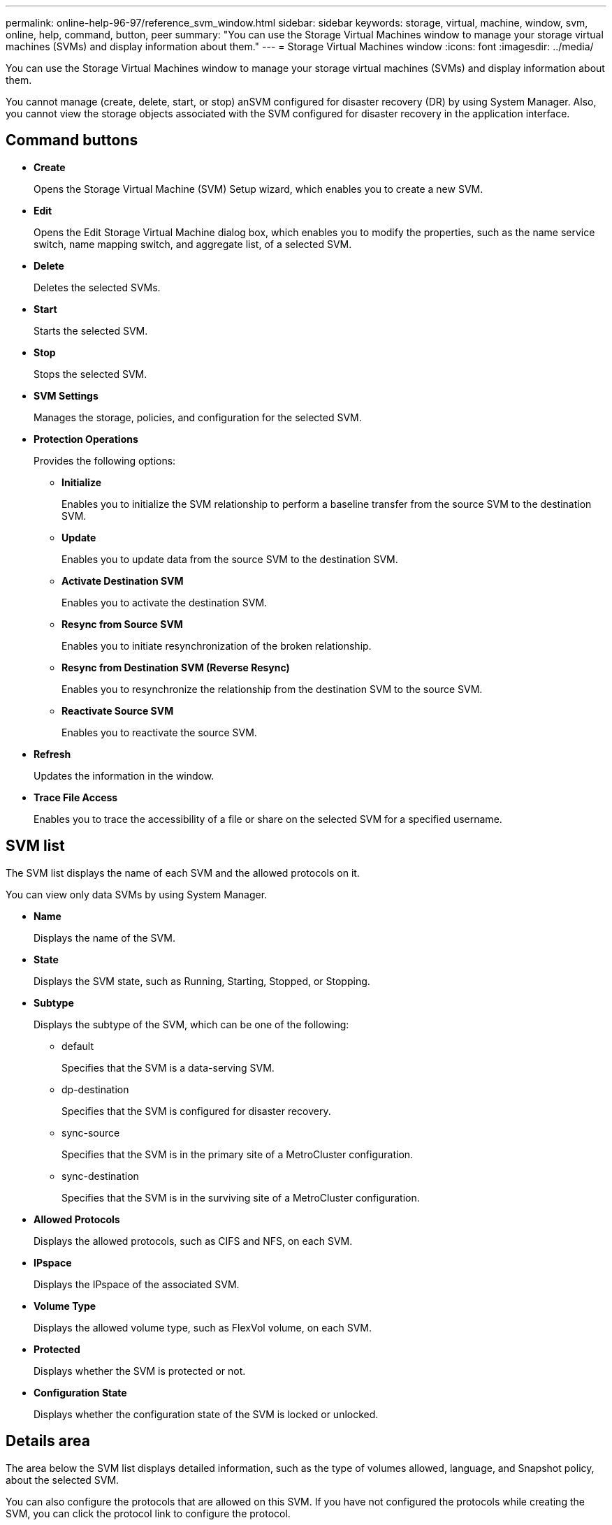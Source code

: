 ---
permalink: online-help-96-97/reference_svm_window.html
sidebar: sidebar
keywords: storage, virtual, machine, window, svm, online, help, command, button, peer
summary: "You can use the Storage Virtual Machines window to manage your storage virtual machines (SVMs) and display information about them."
---
= Storage Virtual Machines window
:icons: font
:imagesdir: ../media/

[.lead]
You can use the Storage Virtual Machines window to manage your storage virtual machines (SVMs) and display information about them.

You cannot manage (create, delete, start, or stop) anSVM configured for disaster recovery (DR) by using System Manager. Also, you cannot view the storage objects associated with the SVM configured for disaster recovery in the application interface.

== Command buttons

* *Create*
+
Opens the Storage Virtual Machine (SVM) Setup wizard, which enables you to create a new SVM.

* *Edit*
+
Opens the Edit Storage Virtual Machine dialog box, which enables you to modify the properties, such as the name service switch, name mapping switch, and aggregate list, of a selected SVM.

* *Delete*
+
Deletes the selected SVMs.

* *Start*
+
Starts the selected SVM.

* *Stop*
+
Stops the selected SVM.

* *SVM Settings*
+
Manages the storage, policies, and configuration for the selected SVM.

* *Protection Operations*
+
Provides the following options:

 ** *Initialize*
+
Enables you to initialize the SVM relationship to perform a baseline transfer from the source SVM to the destination SVM.

 ** *Update*
+
Enables you to update data from the source SVM to the destination SVM.

 ** *Activate Destination SVM*
+
Enables you to activate the destination SVM.

 ** *Resync from Source SVM*
+
Enables you to initiate resynchronization of the broken relationship.

 ** *Resync from Destination SVM (Reverse Resync)*
+
Enables you to resynchronize the relationship from the destination SVM to the source SVM.

 ** *Reactivate Source SVM*
+
Enables you to reactivate the source SVM.

* *Refresh*
+
Updates the information in the window.

* *Trace File Access*
+
Enables you to trace the accessibility of a file or share on the selected SVM for a specified username.

== SVM list

The SVM list displays the name of each SVM and the allowed protocols on it.

You can view only data SVMs by using System Manager.

* *Name*
+
Displays the name of the SVM.

* *State*
+
Displays the SVM state, such as Running, Starting, Stopped, or Stopping.

* *Subtype*
+
Displays the subtype of the SVM, which can be one of the following:

 ** default
+
Specifies that the SVM is a data-serving SVM.

 ** dp-destination
+
Specifies that the SVM is configured for disaster recovery.

 ** sync-source
+
Specifies that the SVM is in the primary site of a MetroCluster configuration.

 ** sync-destination
+
Specifies that the SVM is in the surviving site of a MetroCluster configuration.

* *Allowed Protocols*
+
Displays the allowed protocols, such as CIFS and NFS, on each SVM.

* *IPspace*
+
Displays the IPspace of the associated SVM.

* *Volume Type*
+
Displays the allowed volume type, such as FlexVol volume, on each SVM.

* *Protected*
+
Displays whether the SVM is protected or not.

* *Configuration State*
+
Displays whether the configuration state of the SVM is locked or unlocked.

== Details area

The area below the SVM list displays detailed information, such as the type of volumes allowed, language, and Snapshot policy, about the selected SVM.

You can also configure the protocols that are allowed on this SVM. If you have not configured the protocols while creating the SVM, you can click the protocol link to configure the protocol.

You cannot configure protocols for anSVM configured for disaster recovery by using System Manager.

[NOTE]
====
If the FCP service is already started for the SVM, clicking the FC/FCoE link opens the Network Interfaces window.
====

The color indicates the status of the protocol configuration:

[options="header"]
|===
| Status| Description
a|
Green
a|
LIFs exist and the protocol is configured. You can click the link to view the configuration details.

[NOTE]
====
Configuration might be partially completed. However, service is running. You can create the LIFs and complete the configuration from the Network Interfaces window.
====

a|
Yellow
a|
Indicates one of the following:

* LIFs exist. Service is created but is not running.
* LIFs exist. Service is not created.
* Service is created. LIFs do not exist.

a|
Grey
a|
The protocol is not configured. You can click the protocol link to configure the protocol.
a|
Grey border
a|
The protocol license has expired or is missing. You can click the protocol link to add the licenses in the Licenses page.
|===
You can also add the management interface and view details such as the protection relationships, protection policy, NIS domain, and so on.

The *Details* area also includes a link to view the Public SSL Certificate for an SVM. When you click this link, you can perform the following tasks:

* View certificate details, the serial number, the start date, and the expiration date.
* Copy the certificate to the clipboard.
* Email the certificate details.

== Peer Storage Virtual Machines area

Displays a list of the SVMs that are peered with the selected SVM along with details of the applications that are using the peer relationship.
